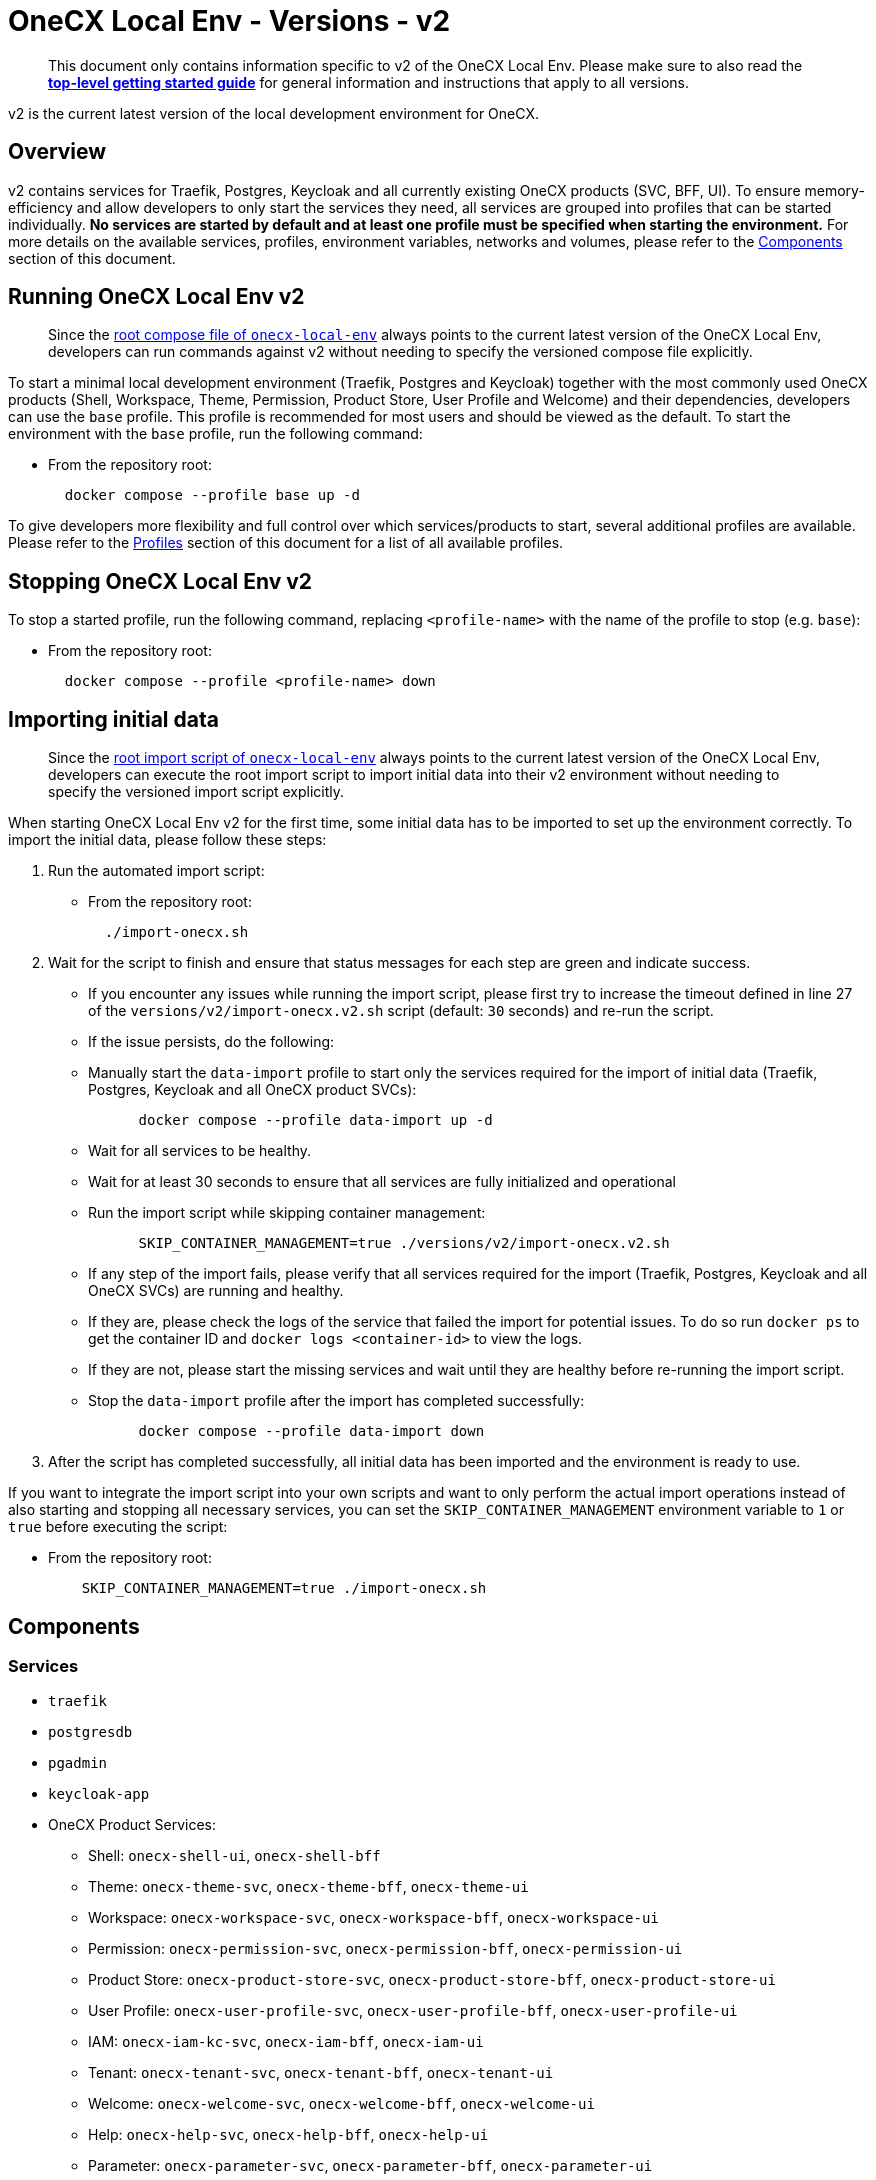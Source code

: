 = OneCX Local Env - Versions - v2
:idprefix:
:idseparator: -
:imagesdir: ../images

[quote]
____
This document only contains information specific to v2 of the OneCX Local Env. Please make sure to also read the xref:general:getting-started.adoc[*top-level getting started guide*] for general information and instructions that apply to all versions.
____


v2 is the current latest version of the local development environment for OneCX.

== Overview

v2 contains services for Traefik, Postgres, Keycloak and all currently existing OneCX products (SVC, BFF, UI). To ensure memory-efficiency and allow developers to only start the services they need, all services are grouped into profiles that can be started individually. *No services are started by default and at least one profile must be specified when starting the environment.* For more details on the available services, profiles, environment variables, networks and volumes, please refer to the <<components>> section of this document.

== Running OneCX Local Env v2

[quote]
____
Since the link:https://github.com/onecx/onecx-local-env/blob/main/docker-compose.yaml[root compose file of `onecx-local-env`] always points to the current latest version of the OneCX Local Env, developers can run commands against v2 without needing to specify the versioned compose file explicitly.
____

To start a minimal local development environment (Traefik, Postgres and Keycloak) together with the most commonly used OneCX products (Shell, Workspace, Theme, Permission, Product Store, User Profile and Welcome) and their dependencies, developers can use the `base` profile. This profile is recommended for most users and should be viewed as the default. To start the environment with the `base` profile, run the following command:

- From the repository root:
+
[source,bash]
----
  docker compose --profile base up -d
----

To give developers more flexibility and full control over which services/products to start, several additional profiles are available. Please refer to the <<profiles>> section of this document for a list of all available profiles.

== Stopping OneCX Local Env v2

To stop a started profile, run the following command, replacing `<profile-name>` with the name of the profile to stop (e.g. `base`):

- From the repository root:
+
[source,bash]
----
  docker compose --profile <profile-name> down
----

== Importing initial data

[quote]
____
Since the link:https://github.com/onecx/onecx-local-env/blob/main/import-onecx.sh[root import script of `onecx-local-env`] always points to the current latest version of the OneCX Local Env, developers can execute the root import script to import initial data into their v2 environment without needing to specify the versioned import script explicitly.
____

When starting OneCX Local Env v2 for the first time, some initial data has to be imported to set up the environment correctly. To import the initial data, please follow these steps:

. Run the automated import script:
- From the repository root:
+
[source,bash]
----
  ./import-onecx.sh
----
. Wait for the script to finish and ensure that status messages for each step are green and indicate success.
- If you encounter any issues while running the import script, please first try to increase the timeout defined in line 27 of the `versions/v2/import-onecx.v2.sh` script (default: `30` seconds) and re-run the script.
- If the issue persists, do the following:
  - Manually start the `data-import` profile to start only the services required for the import of initial data (Traefik, Postgres, Keycloak and all OneCX product SVCs):
+
[source,bash]
----
      docker compose --profile data-import up -d
----
  - Wait for all services to be healthy.
  - Wait for at least 30 seconds to ensure that all services are fully initialized and operational
  - Run the import script while skipping container management:
+
[source,bash]
----
      SKIP_CONTAINER_MANAGEMENT=true ./versions/v2/import-onecx.v2.sh
----
- If any step of the import fails, please verify that all services required for the import (Traefik, Postgres, Keycloak and all OneCX SVCs) are running and healthy.
    - If they are, please check the logs of the service that failed the import for potential issues. To do so run `docker ps` to get the container ID and `docker logs <container-id>` to view the logs.
    - If they are not, please start the missing services and wait until they are healthy before re-running the import script.
- Stop the `data-import` profile after the import has completed successfully:
+
[source,bash]
----
      docker compose --profile data-import down
----
. After the script has completed successfully, all initial data has been imported and the environment is ready to use.

If you want to integrate the import script into your own scripts and want to only perform the actual import operations instead of also starting and stopping all necessary services, you can set the `SKIP_CONTAINER_MANAGEMENT` environment variable to `1` or `true` before executing the script:

- From the repository root:
+
[source,bash]
----
    SKIP_CONTAINER_MANAGEMENT=true ./import-onecx.sh
----

== Components

=== Services

- `traefik`
- `postgresdb`
- `pgadmin`
- `keycloak-app`
- OneCX Product Services:
  * Shell: `onecx-shell-ui`, `onecx-shell-bff`
  * Theme: `onecx-theme-svc`, `onecx-theme-bff`, `onecx-theme-ui`
  * Workspace: `onecx-workspace-svc`, `onecx-workspace-bff`, `onecx-workspace-ui`
  * Permission: `onecx-permission-svc`, `onecx-permission-bff`, `onecx-permission-ui`
  * Product Store: `onecx-product-store-svc`, `onecx-product-store-bff`, `onecx-product-store-ui`
  * User Profile: `onecx-user-profile-svc`, `onecx-user-profile-bff`, `onecx-user-profile-ui`
  * IAM: `onecx-iam-kc-svc`, `onecx-iam-bff`, `onecx-iam-ui`
  * Tenant: `onecx-tenant-svc`, `onecx-tenant-bff`, `onecx-tenant-ui`
  * Welcome: `onecx-welcome-svc`, `onecx-welcome-bff`, `onecx-welcome-ui`
  * Help: `onecx-help-svc`, `onecx-help-bff`, `onecx-help-ui`
  * Parameter: `onecx-parameter-svc`, `onecx-parameter-bff`, `onecx-parameter-ui`

=== Profiles

To give developers more flexibility and ensure the highest possible memory-efficiency, OneCX Local Env v2 exposes all services via a variety of profiles that can be started individually. At least one profile must be specified when starting the environment. The following profiles are available:

- `minimal`
    - starts only a minimal local development environment (Traefik, Postgres and Keycloak) together with OneCX Shell and its dependencies
    - useful as a basis if developers only want to test one or very few applications/products inside the Shell
    - keeps memory usage as low as possible
- `data-import`
    - not recommended for regular use
    - is used internally by `import-onecx.v2.sh` to start only the services required for the import of initial data (Traefik, Postgres, Keycloak and all OneCX product SVCs)
- `base`
    - the recommended default profile for most users
    - starts a minimal local development environment (Traefik, Postgres and Keycloak) together with the most commonly used OneCX products (Shell, Workspace, Theme, Permission, Product Store, User Profile and Welcome) and their dependencies
- `pgadmin`
    - starts PGAdmin alongside Traefik and Postgres (if not already started via another profile)
    - useful if developers want to use PGAdmin to inspect or manage the Postgres database
- `all`
    - starts all available services
    - might be useful in certain testing scenarios, but is generally not recommended due to high memory usage
- `<PRODUCT-NAME>`
    - starts all services for a specific OneCX product (SVC, BFF, UI)
    - must be combined with at least the `minimal` profile to also start the required dependencies (Traefik, Postgres, Keycloak and Shell)
    - e.g. to start only the Workspace product alongside its dependencies, run:
+
[source,bash]
----
      docker compose --profile minimal --profile workspace up -d
----
- `<PRODUCT-NAME>-ui`
    - starts only the UI stack of a specific OneCX product (UI, BFF)
    - only works if all dependencies (e.g. `minimal` profile and related product SVC) are already started
    - useful if developers need to constantly run a certain product SVC (e.g. Workspace) and want to occasionally start and stop the related UI stack
    - e.g. to start only the Workspace UI alongside an already running Workspace SVC, run:
+
[source,bash]
----
      docker compose --profile workspace-ui up -d
----

For details on how to run profiles, please refer to the <<running-onecx-local-env-v2>> section of this document.

=== Environment variables

All services are based on images defined in the `.env` file in the `versions/v2` directory. Services might also reference additional environment variables from the `.env`, `common.env`, `svc.env` and `bff.env` files in the `versions/v2` directory.

The `.env` file is always loaded automatically, while other env files are referenced by some services via the `env_file` directive.

Some services also define additional environment variables directly in the compose file.

=== Networks

- `default` — primary network used by OneCX Local Env v2. All services connect via this network.

=== Volumes

OneCX Local Env v2 mounts one global volume:

- `postgres` — volume used by `postgresdb` to persist its data across container restarts.

Additionally, some services (`traefik`, `postgresdb`, `pgadmin` and `keycloak-app`) mount local directories for initialization data.

== Troubleshooting

If you encounter any issues while using OneCX Local Env v2, please refer to the xref:troubleshooting:common-issues.adoc[Troubleshooting - Common Issues] page for potential solutions and workarounds.